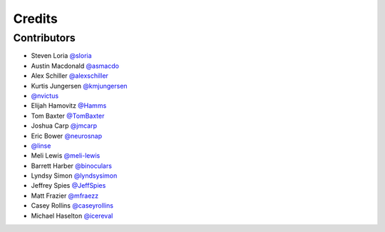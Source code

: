 =======
Credits
=======


Contributors
------------

- Steven Loria `@sloria <https://github.com/sloria>`_
- Austin Macdonald `@asmacdo <https://github.com/asmacdo>`_
- Alex Schiller `@alexschiller <https://github.com/alexschiller>`_
- Kurtis Jungersen `@kmjungersen <https://github.com/kmjungersen>`_
-  `@nvictus <https://github.com/nvictus>`_
- Elijah Hamovitz `@Hamms <https://github.com/Hamms>`_
- Tom Baxter `@TomBaxter <https://github.com/TomBaxter>`_
- Joshua Carp `@jmcarp <https://github.com/jmcarp>`_
- Eric Bower `@neurosnap <https://github.com/neurosnap>`_
-  `@linse <https://github.com/linse>`_
- Meli Lewis `@meli-lewis <https://github.com/meli-lewis>`_
- Barrett Harber `@binoculars <https://github.com/binoculars>`_
- Lyndsy Simon `@lyndsysimon <https://github.com/lyndsysimon>`_
- Jeffrey Spies `@JeffSpies <https://github.com/JeffSpies>`_
- Matt Frazier `@mfraezz <https://github.com/mfraezz>`_
- Casey Rollins `@caseyrollins <https://github.com/caseyrollins>`_
- Michael Haselton `@icereval <https://github.com/icereval>`_
